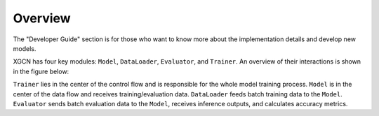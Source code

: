 Overview
===============

The "Developer Guide" section is for those who want to know more about 
the implementation details and develop new models. 

XGCN has four key modules: ``Model``, ``DataLoader``, ``Evaluator``, and ``Trainer``.  
An overview of their interactions is shown in the figure below:

.. image:: ../asset/overview.jpg
  :width: 600
  :alt: key modules (Model, DataLoader, Evaluator, and Trainer) and their interactions

``Trainer`` lies in the center of the control flow and is responsible for 
the whole model training process. 
``Model`` is in the center of the data flow and receives training/evaluation data. 
``DataLoader`` feeds batch training data to the ``Model``. 
``Evaluator`` sends batch evaluation data to the ``Model``, receives inference outputs, 
and calculates accuracy metrics. 
